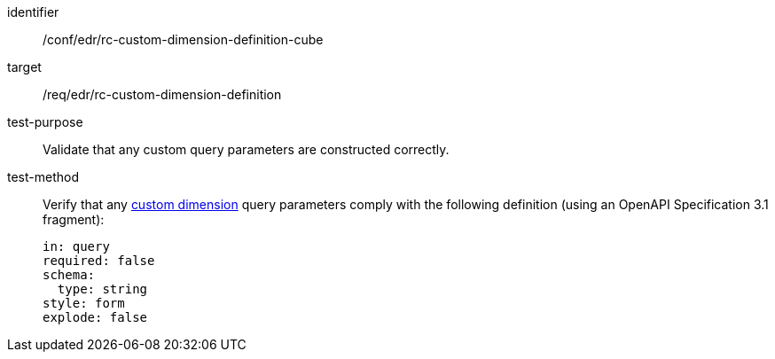 [[ats_collections_rc-custom-dimension-definition-cube]]
[abstract_test]
====
[%metadata]
identifier:: /conf/edr/rc-custom-dimension-definition-cube
target:: /req/edr/rc-custom-dimension-definition
test-purpose:: Validate that any custom query parameters are constructed correctly.
test-method::
+
--
Verify that any <<rc_custom-dimensions-section,custom dimension>> query parameters comply with the following definition (using an OpenAPI Specification 3.1 fragment):

[source,YAML]
----
in: query
required: false
schema:
  type: string
style: form
explode: false
----
--
====
